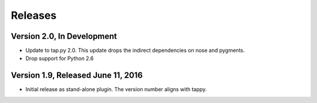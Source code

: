 Releases
========

Version 2.0, In Development
---------------------------

* Update to tap.py 2.0.
  This update drops the indirect dependencies on nose and pygments.
* Drop support for Python 2.6

Version 1.9, Released June 11, 2016
-----------------------------------

* Initial release as stand-alone plugin.
  The version number aligns with tappy.
